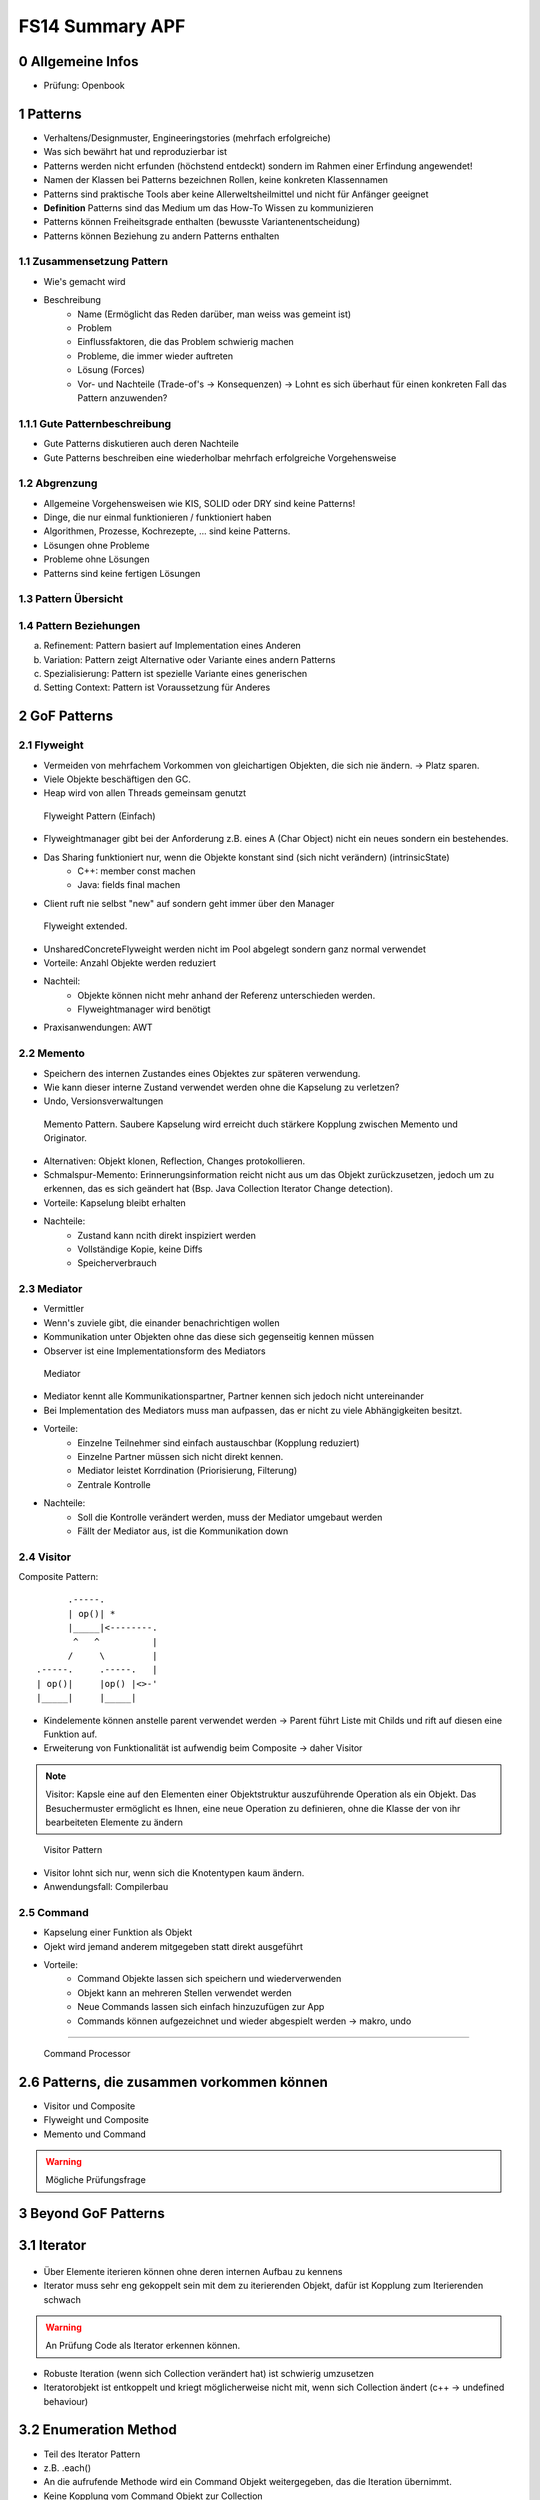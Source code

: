 ================
FS14 Summary APF
================

0 Allgemeine Infos
==================

* Prüfung: Openbook


1 Patterns
==========

* Verhaltens/Designmuster, Engineeringstories (mehrfach erfolgreiche)
* Was sich bewährt hat und reproduzierbar ist
* Patterns werden nicht erfunden (höchstend entdeckt) sondern im Rahmen einer Erfindung angewendet!
* Namen der Klassen bei Patterns bezeichnen Rollen, keine konkreten Klassennamen
* Patterns sind praktische Tools aber keine Allerweltsheilmittel und nicht für Anfänger geeignet
* **Definition** Patterns sind das Medium um das How-To Wissen zu kommunizieren
* Patterns können Freiheitsgrade enthalten (bewusste Variantenentscheidung)
* Patterns können Beziehung zu andern Patterns enthalten


1.1 Zusammensetzung Pattern
---------------------------

* Wie's gemacht wird
* Beschreibung
	* Name (Ermöglicht das Reden darüber, man weiss was gemeint ist)
	* Problem
	* Einflussfaktoren, die das Problem schwierig machen
	* Probleme, die immer wieder auftreten
	* Lösung (Forces)
	* Vor- und Nachteile (Trade-of's -> Konsequenzen) -> Lohnt es sich überhaut für einen konkreten Fall das Pattern anzuwenden?
	
	
1.1.1 Gute Patternbeschreibung
------------------------------

* Gute Patterns diskutieren auch deren Nachteile
* Gute Patterns beschreiben eine wiederholbar mehrfach erfolgreiche Vorgehensweise
	

1.2 Abgrenzung
--------------

* Allgemeine Vorgehensweisen wie KIS, SOLID oder DRY sind keine Patterns!
* Dinge, die nur einmal funktionieren / funktioniert haben
* Algorithmen, Prozesse, Kochrezepte, ... sind keine Patterns.
* Lösungen ohne Probleme
* Probleme ohne Lösungen
* Patterns sind keine fertigen Lösungen
	

1.3 Pattern Übersicht
---------------------

.. image:: img/1.1.jpg


1.4 Pattern Beziehungen
-----------------------

a) Refinement: Pattern basiert auf Implementation eines Anderen
b) Variation: Pattern zeigt Alternative oder Variante eines andern Patterns
c) Spezialisierung: Pattern ist spezielle Variante eines generischen
d) Setting Context: Pattern ist Voraussetzung für Anderes



2 GoF Patterns
==============

2.1 Flyweight
-------------

* Vermeiden von mehrfachem Vorkommen von gleichartigen Objekten, die sich nie ändern. -> Platz sparen.
* Viele Objekte beschäftigen den GC.
* Heap wird von allen Threads gemeinsam genutzt

.. figure:: img/2.1.jpg

   Flyweight Pattern (Einfach)
   
   
* Flyweightmanager gibt bei der Anforderung z.B. eines A (Char Object) nicht ein neues sondern ein bestehendes.
* Das Sharing funktioniert nur, wenn die Objekte konstant sind (sich nicht verändern) (intrinsicState)
	* C++: member const machen
	* Java: fields final machen
* Client ruft nie selbst "new" auf sondern geht immer über den Manager

.. figure:: img/2.2.jpg

   Flyweight extended.
   
   
* UnsharedConcreteFlyweight werden nicht im Pool abgelegt sondern ganz normal verwendet
* Vorteile: Anzahl Objekte werden reduziert
* Nachteil: 
	* Objekte können nicht mehr anhand der Referenz unterschieden werden.
	* Flyweightmanager wird benötigt
* Praxisanwendungen: AWT


2.2 Memento
-----------

* Speichern des internen Zustandes eines Objektes zur späteren verwendung.
* Wie kann dieser interne Zustand verwendet werden ohne die Kapselung zu verletzen?
* Undo, Versionsverwaltungen

.. figure:: img/2.3.jpg

   Memento Pattern. Saubere Kapselung wird erreicht duch stärkere Kopplung zwischen Memento und Originator.


* Alternativen: Objekt klonen, Reflection, Changes protokollieren.
* Schmalspur-Memento: Erinnerungsinformation reicht nicht aus um das Objekt zurückzusetzen, jedoch um zu erkennen, das es sich geändert hat (Bsp. Java Collection Iterator Change detection).
* Vorteile: Kapselung bleibt erhalten
* Nachteile:
	* Zustand kann ncith direkt inspiziert werden
	* Vollständige Kopie, keine Diffs
	* Speicherverbrauch


2.3 Mediator
------------

* Vermittler
* Wenn's zuviele gibt, die einander benachrichtigen wollen
* Kommunikation unter Objekten ohne das diese sich gegenseitig kennen müssen
* Observer ist eine Implementationsform des Mediators

.. figure:: img/2.4.jpg

   Mediator


* Mediator kennt alle Kommunikationspartner, Partner kennen sich jedoch nicht untereinander
* Bei Implementation des Mediators muss man aufpassen, das er nicht zu viele Abhängigkeiten besitzt.
* Vorteile: 
	* Einzelne Teilnehmer sind einfach austauschbar (Kopplung reduziert)
	* Einzelne Partner müssen sich nicht direkt kennen.
	* Mediator leistet Korrdination (Priorisierung, Filterung)
	* Zentrale Kontrolle
* Nachteile:
	* Soll die Kontrolle verändert werden, muss der Mediator umgebaut werden
	* Fällt der Mediator aus, ist die Kommunikation down


2.4 Visitor
-----------

Composite Pattern:

::

	      .-----.
	      | op()| *
	      |_____|<--------.
	       ^   ^          |
	      /     \         |
	.-----.     .-----.   |
	| op()|     |op() |<>-'
	|_____|     |_____|



* Kindelemente können anstelle parent verwendet werden -> Parent führt Liste mit Childs und rift auf diesen eine Funktion auf.
* Erweiterung von Funktionalität ist aufwendig beim Composite -> daher Visitor


.. note:: Visitor: Kapsle eine auf den Elementen einer Objektstruktur auszuführende Operation als ein Objekt. Das Besuchermuster ermöglicht es Ihnen, eine neue Operation zu definieren, ohne die Klasse der von ihr bearbeiteten Elemente zu ändern

.. figure:: img/2.5.jpg

   Visitor Pattern
   
   
* Visitor lohnt sich nur, wenn sich die Knotentypen kaum ändern.
* Anwendungsfall: Compilerbau


2.5 Command
-----------

.. image:: img/2.6.jpg
	:width: 75%
	:align: left
	

* Kapselung einer Funktion als Objekt
* Ojekt wird jemand anderem mitgegeben statt direkt ausgeführt
* Vorteile: 
	* Command Objekte lassen sich speichern und wiederverwenden
	* Objekt kann an mehreren Stellen verwendet werden
	* Neue Commands lassen sich einfach hinzuzufügen zur App
	* Commands können aufgezeichnet und wieder abgespielt werden -> makro, undo
	
------------

.. figure:: img/2.7.jpg
   :width: 75%

   Command Processor

   
.. figure:: img/2.8.jpg


2.6 Patterns, die zusammen vorkommen können
===========================================

* Visitor und Composite
* Flyweight und Composite
* Memento und Command

.. warning:: Mögliche Prüfungsfrage


3 Beyond GoF Patterns
=====================

3.1 Iterator
============

.. figure:: img/3.1.jpg

* Über Elemente iterieren können ohne deren internen Aufbau zu kennens
* Iterator muss sehr eng gekoppelt sein mit dem zu iterierenden Objekt, dafür ist Kopplung zum Iterierenden schwach

.. warning:: An Prüfung Code als Iterator erkennen können.

* Robuste Iteration (wenn sich Collection verändert hat) ist schwierig umzusetzen
* Iteratorobjekt ist entkoppelt und kriegt möglicherweise nicht mit, wenn sich Collection ändert (c++ -> undefined behaviour)


3.2 Enumeration Method
======================

* Teil des Iterator Pattern
* z.B. .each()
* An die aufrufende Methode wird ein Command Objekt weitergegeben, das die Iteration übernimmt.
* Keine Kopplung vom Command Objekt zur Collection

.. figure:: img/3.2.jpg


3.3 Batch Method
================

* Wenn Collection auf Server und Iterator auf CLient -> Problem mit Latenz bei jeder Iteration
* -> Collection wird in Häppchen übertragen und während lokal iteriert wird bereits das nächste Häppchen nachgeladen

.. image:: img/3.3.jpg
   :width: 75 %
   :align: left

.. image:: img/3.4.jpg
   :width: 75 %
   :align: left


3.4 State
=========

3.4.1 Objects for States (GoF)
------------------------------

* Ein Objekt kann sein Verhalten ändern, in dem ein Teil des Verhaltens ausgelagert wird in ein referenziertes Objekt, das ausgetauscht werden kann.
* Unterschied zu Strategy: Beim State Pattern wechselt die States automatisch, beim Strategy muss man die Strategy wählen

.. image:: img/3.5.jpg
   :width: 75 %
   :align: left
   

* Klassen, die von der State ableiten (a,b,c) besitzen keine eigenen Daten (stateless)


2.4.2 Methods for States (Tabellen)
-----------------------------------

* Alternativen: States lassen sich auch mit Statetables umsetzen
	* Bsp: Compiler setzt Switch als Sprungtabelle um

.. image:: img/3.6.jpg

* Vorteil: Methoden, die nichts machen können einfach als Null-Object abgelegt werden

.. image:: img/3.7.jpg


2.4.3 Collections for States
----------------------------

* Objekte werden zu Häufchen zugeordnet und darüber entscheidet sich deren Verhalten.
* -> Zugehörigkeit eintscheidet Verhalten


.. important:: Selbstlesestoff zu State


4 Frameworks
============

* OO Klassen, die zusammen arbeiten
* Erweiterungspunkte
* FW ist meisst halbfertig -> Erweiterungspunkte
* Unterschied zu Bibliothek: Framework ruft meinen Code auf, nicht ich rufe die Bibliothek auf
	* -> Inversion of Control
* Framework ist Programmskelett

.

.. image:: img/4.1.jpg

.. figure:: img/4.2.jpg

   Framework mit vorgelagerter Config und selbst impleentierter main Funktion


.. warning:: Unterschied Lib / FW und Eigenschaften FW kommt an der Prüfung


.. image:: img/4.3.jpg


* Entwickler hat weniger Aufwand bei der Nutzung eines Frameworks, da er nur ein Delta und nicht die ganze App entwickeln muss
* FW besiten Hooks (Erweiterungspunkte)


Micro Framework
---------------

Viele Design Patterns zeigen Micro Frameworks, da sie Erweiterungsmöglichkeiten bieten:

* Template Method
* Strategy
* Command Processor
* Decorator


Template Method
...............

.. image:: img/4.4.jpg


Strategy
........

.. image:: img/4.5.jpg


Kombiniert man Strategy mit NullObject, so kann man ein Default Verhalten implementieren für den Fall, das der Benutzer keine Strategy anlegt.


Command Processor
.................

.. image:: img/4.6.jpg



5 Values
========

.. figure:: img/5.1.jpg
   :width: 75 %

   Michael Jackson System Analysis: Unterscheidung von Individuals. Individual bleibt das gleiche, aber sein Verhalten kann sich ändern.


* Values Verändern sich nicht (42 sieht immer glech aus, schreibt sich immer gleich und ist immer gleich viel wert), besitzen einen Wert.


Beispiele
---------

* Events
	* Geburt
	* Klick
	* Welcome Bar
* Entities
	* Person
	* Artikel
	* 
* Values
	* 42
	* Datum
	* Range


Objektkategorisierung
---------------------

.. image:: img/5.2.jpg


* Entity: Identität, Individualität im Vordergrund
	* Student
	* File
* Service
	* File Writer
	* Stundenplan eintragen
	* LokalisierungsAPI Google Maps
	* Badgelader
* Value: Identität irelevant, besitzen meist keine, unveränderbar
	* Integer
	* String
* Task: Beispiel Kreditantragsformular (Auftrag an Sachbearbeiter)
	* Badgeauftrag (über Nacht)
	* Bestellung (Wenn Fokus auf Ablauf, sonst Entity)


Werte
-----

* Werte ändern sich nicht -> keine Seiteneffekte
* Exemplare eines Typs, Typ definiert Verhalten
* Typen können Dimensionen definieren, wie km oder kg
* Funktionen mappen Argumente auf einen Ausgangsvalue


Objekt Charakteristik
---------------------

.. image:: img/5.3.jpg


* State: Attribute/Member
* Behaviour: Methoden
* Identität: Referenz auf Objekt


Value Objects
-------------

* Kommen eigentlich nie in UML Diagramm vor, weil die Identität irelevant ist
* z.B. String

.. note:: Soll eine ISBN Nummer ein eigener Datentyp sein oder String? Wenn interner Aufbau unwichtg: String, wenn Aufbau, Validation und Korrektheit wichtig: ISBN-Type


* In OO Sprachen muss dafür gesorgt werden, dass bei Werttypen
	* Equality den Wert und nicht die Identität vergleicht "hallo".equals("world")
	* Die Identität keine Rolle spielt
	* Es darf keine Rolle spielen, ob der Wert kopiert oder per Referenz übergeben wird
	* Wertklassen haben weder Parent noch Children (meist)
		* nicht "virtual" oder "final"
* Identität spielt keine Rolle -> Persistenz ist einfach
* Über das Netzwerk können nur Werte geschickt werden! Objektversand ist nur eine Emulation

.

.. image:: img/5.4.jpg


Whole Value Pattern
...................

* Nicht nur primitiver Typ, sondern Kapselung als zusammengesetztes Element
* Man sagt auch noch, was der Wert bedeutet: 
	* z.B: Was es ist + Masseinheit wird noch dazugespeichert
	* Bsp: 100: 100 + Km + Distanz -> Distance Klasse
	* Bsp: 11:  11 + Monat + November -> Month Klasse
* -> Unterschiedliche Daten lassen sich nicht zusammenrechnen (z.B. Distanzen mit Zeit) -> **Security**

.. code-block:: java

	public final class Date {
	public Date(int year, int month, int day)
		...
	}
	
	Date right = new Date(year, month, day);
	
	// Problem: lässt sich verkehr herum aufrufen
	Date wrong = new Date(day, month, year);
	Date alsoWrong = new Date(month, day, year);


* Erschaffung eines Types zur Verhinderung, das Zeug zusammengerechnet wird, das man nicht solte (Datum + Distanz)


.. code-block:: java

	public final class Year {
		public static Year valueOf(int year) {return new Year(year);}
		public Year(int year) { value=year;}
		public int getValue() { return value;}
		private final int value;
	}

	public final class Date {
		public Date(Year year, Month month, int day)
			...
		}
	}
	
	... new Date(Year.valueOf(year), Month.valueOf(month),	day);


Value Object
------------

* Sprachen ohne Values: Objekt bauen, das Values speichert
* Identität ist irrelevant -> Vergleichsoperatoren müssen Value vergleichen
	* Java
		* **equals()**
		* **hashCode()**
		* ev. Serializable implementieren
		* ev. Hilft toString bei komplexem Value (equals nutzt in dem Fall toString -> nicht sooo effizient)
	* C++
		* == und != Operator überladen

.. note:: Prüfungsfrage: Vervollständigen Sie die Klassendefinition des Value Object. -> equals und hashCode implementieren.


Class Factory Method
--------------------

* Erzeugung von Hole Value meisst umständlich.
	.. code-block:: java
	
		Date clumsy = new Date(new Year(year), new Month(month), day);

	
* -> Methode bereitstellen, die das ganze komplett initialisiert:
	.. code-block:: java
	
		Date clumsy = Date.createDate(25,12,2014);


Copied Value
------------

* pass modifiable Objects into methods
* Cloneable Interface implementieren -> Kopierkonstruktor implementieren
	* prevents sharing. preserves encapsulation
* Immutable Value verwenden -> Nur bei Objekten, die häufig abgefragt werden
	* C++
		* Bsp: Stringmember zurückgeben, der nicht kopiert und nicht verändert werden kann: Konstref
			.. code-block:: c++
			
				std::string const & getText() const {
					return text;
				}


Cloning
-------

* Liefert Kopie, egal was es für ein Typ ist
* Factory Methode
* **!= Prototype!** aber Cloning wird gebraucht für Prototype


Prototype
---------

* Nutzt Objektinstanz/Kopie als Defaultwert für neue Objekte
* Für Objekte mit komplexer interner Konfiguration
* z.B. Für CommandObjekte, CMS Content Elements


Copy Constructor
----------------

* Kann Probleme mit Unterklassen ergeben, wenn es anstelle Parentobjekt verwendet wird -> Slicing: Was die Unterklasse zusätzlich implementiert wird abgeschnitten


Immutable Value
---------------

* Sharing Probleme -> Objekt muss unveränderlich sein
* Implementation des Copykonstruktor kann vergessen gehen -> sharing Probleme
* Automatisch Thread Save
* z.B. Keys in Hash Map sollten nicht verändert werden
* -> Alle Fields sind final
	* Verhindern, das Unterklassen Felder wieder nicht final machen können (final class)
* C++: 
	* Constref oder ConstObjekt oder einzelne Constmember
	* Alle Memeberfunktion const


Mutable Companion
-----------------

* z.B. Nicht veränderbare Strings
* temporäre Objekte

.. image:: img/5.5.jpg
   :width: 80 %
   :align: left


.. note:: Prüfung: Java Code lesen und schreiben können

.. note:: Kevlin Henney: http://www.curbralan.com lesen, kommt an Prüfung


6 Reflection
============

* Zur Laufzeit Code nachladen, hinzufügen, ergänzen -> Informationen über Objekte müssen vorliegen
	* Neuer Code muss eine Beschreibung seiner selbst mitbringen
* Testing Frameworks sind auf Reflection angewiesen
* Annotations


Warum Reflection?
-----------------

* Austauschen von Softwareteilen ist schwierig.
* Komponenten verwenden, die man noch nicht kennt
* zur Laufzeit
* Verteilte Systeme: Was läuft auf dem Andern System? Was hat es für Schnittstellen?
* Compiler weiss viel mehr über die Software als die Software über sich selbst. Compiletimereflection -> Runtimereflection
* Algorithmen können nicht wiederverwendet werden, weil sie nicht vollständig generalisiert werden können

.

.. image:: img/6.1.jpg
   :width: 80 %
   :align: left


.. important:: Meta Layer bescheibt, wie Base Layer funktioniert und aufgebaut ist.

* Introspection: Was für Klassen gibts, Fields abfragen, Methoden, ...
* Intercession: Meta Layer verändern -> Bei Compilergenerierter Reflection nicht möglich
	* z.B. Klassen zur Laufzeit neue Attribute geben
	* Verhalten hinzufügen / ersetzen
* Bsp State
	.. image:: img/6.2.jpg
	   :width: 50 %


.. figure:: img/6.3.jpg
   :width: 80 %
   
   Meta Object


Sprachfeatures, die von Reflection abhängig sind
------------------------------------------------

* Dynamische Polymorphie
	* vTables C++
	* Dynamic loading and invocation
		* Remote Method invocation, Marshalling, Serialisierung
	* Dynamic Casts
	* RDBMS Select From Tables Table
	* Meta Classes Java / Small Talk
	* Componentware
	

Where would one use reflective mechanisms?
------------------------------------------

.. image:: img/6.4.jpg
   :width: 80 %
   :align: left


Type Object Design Pattern
--------------------------

.. image:: img/6.5.jpg
   :width: 80 %
   :align: left


Bsp: Buchausleih: Buch ist Meta Information, Buchausleihe ist das Buch, das mit einem Benutzer verbunden ist


.. image:: img/6.6.jpg
   :width: 80 %
   :align: left


.. note:: Meta Layer beschreibt das Verhalten, Baselayer ist das Objekt selbst

.. note:: MOP: Meta Object Protocol (Interface um die Metadaten abfragen/verändern zu können)


Limitationen
............

* Tiefere Effizienz durch Indirections
	* z.B. Vtables in C++ bei Polymorphismus
	* In Java dyn. Polymorphie abschalten: final class

Beispiel
........

* Buchverleih:
	* Bücher sind Type Objects
	* Exemplare sind Base-level Objects


Property List
-------------

.. image:: img/6.7.jpg

Vorteile
........

* Flexible Attribute für Objekte in Form von Key-/Value
* Dynamisch erweiterbar ohne Programmänderungen
* Objekte können verändern werden ohne die Identität zu verlieren
* Organsiation der Properties ist dem Entwickler überlassen (Tree, Hashmap, ...)
* Universelle Abfrage über Properties unabhängig vom Objekttyp


Nachteile
.........

* Konfusion: Normale Attribute und Attribute in Property List auf Objekt (Zersplitterung des Objektes)
* Property List sind Strings -> keys sind nur konvention und Property format nicht zwingend
* Nur die Clients wissen, was die Properties bedeuten (Objekt selbst weis nichts über Properties, insbesondere deren Verhalten)
* Schlechte Struktur der Properties: Aufwand zum Suchen
* Flache Struktur


Anything
--------

* ähnlich wie PropertyList
* Erlaubt substrukturen wie z.B. das ablegen von Adresse
	* -> Values dürfen wiederum Property List sein
	* -> Values dürfen auch Sequenzen (Listen sein)
	* Anything kann gleich viel wie JSON


Einsatzgebiet
.............

* In typisierten Sprachen, wo feste Datentypen gefordert wären, kann mit Anything Flexibilität eingebracht werden
* Konfigurationsmechanismen
* Informationen über Schnittstellen (Compile-unabhängig)
* Iterieren über die Struktur ist einfach

.. code-block:: c

	{ # array with 2 elements
		{ # 1st array element; a /Name "Smith"
			/Address {
				/Country "USA"
				/City "Palo Alto"
				/State "CA"
			} 
		}
		{ # 2nd array element 
			/Name
			/...
		}
	}

 
.. code-block:: xml

	<array> <!-- array with 2 elements -->
		<record> <!-- 1st array element; a record-->
			<element><key>Name</key><value>"Smith"</value></element>
			<element><key>Address</key><value>
			<record>
				<element><key>Country</key><value>"USA"</value></element>
				<element><key>City</key><value>"Palo Alto"</value></element>
				<element><key>State</key><value>"CA"</value></element>
			</record>
		</record>
		<record><!-- 2nd array element -->
			<element><key>Name</key>
			...
			...
		</record>
	</array>


Implementation
..............

.. image:: img/6.8.jpg


Nachteile
.........

* Keine Compilerprüfung
* Overhead für Zugriff
* Keine Information darüber, ob ein Element noch benutz wird (Dangling Elements)


Extension Interface
-------------------

.. image:: img/6.9.jpg

* Basisinterface liefert Schnittstellen
	* Aus der Komponente wird das Extensioninterface abgeholt und an den Client ausgeliefert

Vorteile
........

* Komponente kann um Interfaces erweitert werden, ohne das die KLassenhirarchie angepasst werden muss
* Es müssen nicht alle Schnittstellen in ein Interface gepackt werden
* Interfaces können zusammengesteckt werden
* Klassen benötigen kein generelles gemeinsames Interface


Nachteile
.........

* Benutzung ist komplexer
* Laufzeitoverhead / mehr Indirektion
* Der originalen Komponente wird nicht angesehen, was sie alles kann (konnte), da die Kommunikation nur über die Interfaces läuft


Reflection Feedback
-------------------

* Potential für "Overdose Effect"
* Teuer in Rechenleistung
* Speicherverbrauch
* Gefahr der Überflexibilisierung
* Gefahr von Zu stark konfigurierbare Strukturen
* Gefahr von Untergraben von Funktionalität





